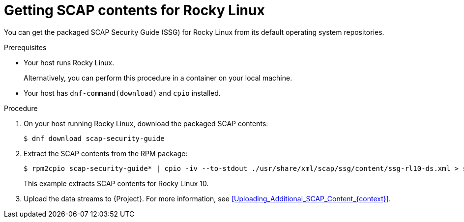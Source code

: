 :_mod-docs-content-type: PROCEDURE

[id="getting-scap-contents-for-rocky-linux"]
= Getting SCAP contents for Rocky Linux

You can get the packaged SCAP Security Guide (SSG) for Rocky Linux from its default operating system repositories.

.Prerequisites
* Your host runs Rocky Linux.
+
Alternatively, you can perform this procedure in a container on your local machine.
* Your host has `dnf-command(download)` and `cpio` installed.

.Procedure
. On your host running Rocky Linux, download the packaged SCAP contents:
+
[options="nowrap", subs="+quotes,attributes,verbatim"]
----
$ dnf download scap-security-guide
----
. Extract the SCAP contents from the RPM package:
+
[options="nowrap", subs="+quotes,attributes,verbatim"]
----
$ rpm2cpio scap-security-guide* | cpio -iv --to-stdout ./usr/share/xml/scap/ssg/content/ssg-rl10-ds.xml > ssg-rl10-ds.xml
----
+
This example extracts SCAP contents for Rocky Linux 10.
. Upload the data streams to {Project}.
For more information, see xref:Uploading_Additional_SCAP_Content_{context}[].
